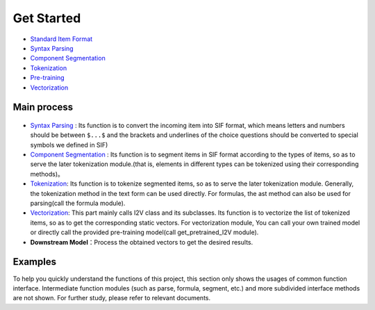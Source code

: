 Get Started
===============

*  `Standard Item Format <sif.rst>`_

*  `Syntax Parsing <tokenize.rst>`_

*  `Component Segmentation <seg.rst>`_

*  `Tokenization <tokenization.rst>`_

*  `Pre-training <pretrain.rst>`_

*  `Vectorization <vectorization.rst>`_

Main process
---------------

.. figure:: ../../_static/new_flow.png

* `Syntax Parsing <tokenize.rst>`_ : Its function is to convert the incoming item into SIF format, which means letters and numbers should be between ``$...$`` and the brackets and underlines of the choice questions should be converted to special symbols we defined in SIF)

* `Component Segmentation <seg.rst>`_ : Its function is to segment items in SIF format according to the types of items, so as to serve the later tokenization module.(that is, elements in different types can be tokenized using their corresponding methods)。

* `Tokenization <tokenization.rst>`_: Its function is to tokenize segmented items, so as to serve the later tokenization module.
  Generally, the tokenization method in the text form can be used directly. For formulas, the ast method can also be used for parsing(call the formula module).

* `Vectorization <vectorization.rst>`_: This part mainly calls I2V class and its subclasses. Its function is to vectorize the list of tokenized items, so as to get the corresponding static vectors.
  For vectorization module, You can call your own trained model or directly call the provided pre-training model(call get_pretrained_I2V module).

* **Downstream Model**：Process the obtained vectors to get the desired results.

Examples
---------

To help you quickly understand the functions of this project, this section only shows the usages of common function interface. Intermediate function modules (such as parse, formula, segment, etc.) and more subdivided interface methods are not shown. For further study, please refer to relevant documents.

.. nbgallery::
    :caption: This is a thumbnail gallery:
    :name: tokenize_gallery
    :glob:
    
    Tokenization  <../../build/blitz/tokenizer/tokenization.ipynb>


.. nbgallery::
    :caption: This is a thumbnail gallery:
    :name: vectorization_gallery
    :glob:
    
    Vectorization  <../../build/blitz/i2v/get_pretrained_i2v.ipynb>
